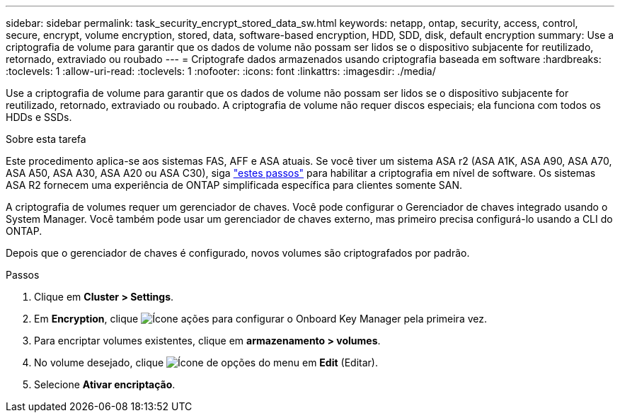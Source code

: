 ---
sidebar: sidebar 
permalink: task_security_encrypt_stored_data_sw.html 
keywords: netapp, ontap, security, access, control, secure, encrypt, volume encryption, stored, data, software-based encryption, HDD, SDD, disk, default encryption 
summary: Use a criptografia de volume para garantir que os dados de volume não possam ser lidos se o dispositivo subjacente for reutilizado, retornado, extraviado ou roubado 
---
= Criptografe dados armazenados usando criptografia baseada em software
:hardbreaks:
:toclevels: 1
:allow-uri-read: 
:toclevels: 1
:nofooter: 
:icons: font
:linkattrs: 
:imagesdir: ./media/


[role="lead"]
Use a criptografia de volume para garantir que os dados de volume não possam ser lidos se o dispositivo subjacente for reutilizado, retornado, extraviado ou roubado. A criptografia de volume não requer discos especiais; ela funciona com todos os HDDs e SSDs.

.Sobre esta tarefa
Este procedimento aplica-se aos sistemas FAS, AFF e ASA atuais. Se você tiver um sistema ASA r2 (ASA A1K, ASA A90, ASA A70, ASA A50, ASA A30, ASA A20 ou ASA C30), siga link:https://docs.netapp.com/us-en/asa-r2/secure-data/encrypt-data-at-rest.html["estes passos"^] para habilitar a criptografia em nível de software. Os sistemas ASA R2 fornecem uma experiência de ONTAP simplificada específica para clientes somente SAN.

A criptografia de volumes requer um gerenciador de chaves. Você pode configurar o Gerenciador de chaves integrado usando o System Manager. Você também pode usar um gerenciador de chaves externo, mas primeiro precisa configurá-lo usando a CLI do ONTAP.

Depois que o gerenciador de chaves é configurado, novos volumes são criptografados por padrão.

.Passos
. Clique em *Cluster > Settings*.
. Em *Encryption*, clique image:icon_gear.gif["Ícone ações"] para configurar o Onboard Key Manager pela primeira vez.
. Para encriptar volumes existentes, clique em *armazenamento > volumes*.
. No volume desejado, clique image:icon_kabob.gif["Ícone de opções do menu"] em *Edit* (Editar).
. Selecione *Ativar encriptação*.

